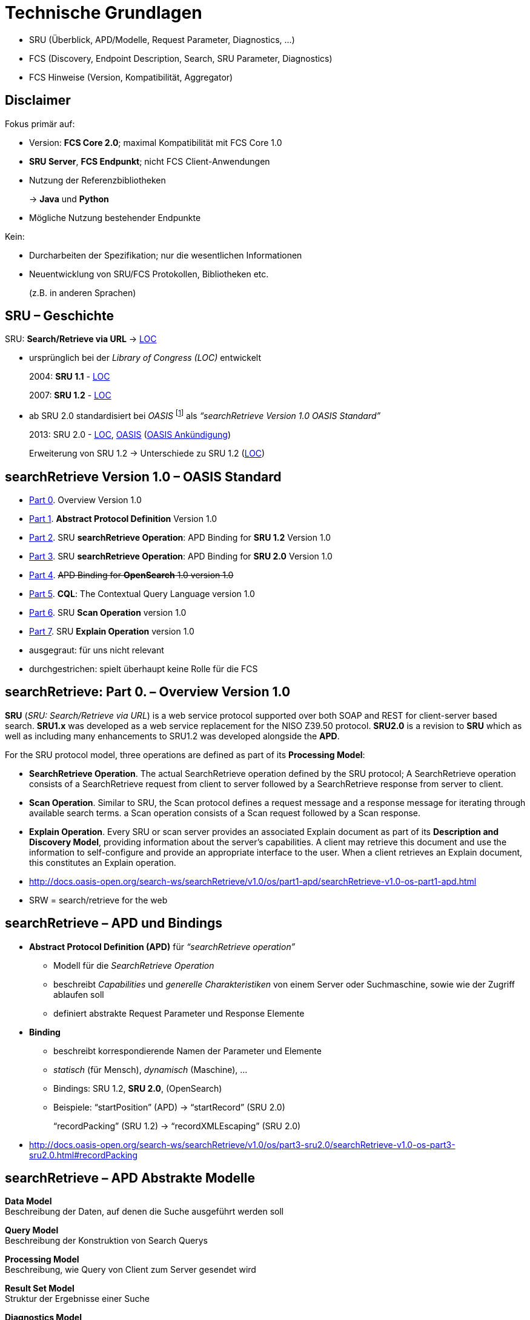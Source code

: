 = Technische Grundlagen

[.notes]
--
* SRU (Überblick, APD/Modelle, Request Parameter, Diagnostics, …)
* FCS (Discovery, Endpoint Description, Search, SRU Parameter, Diagnostics)
* FCS Hinweise (Version, Kompatibilität, Aggregator)
--


[.left]
== Disclaimer

Fokus primär auf:

[.ms-5]
* Version: *FCS Core 2.0*; maximal Kompatibilität mit FCS Core 1.0
* *SRU Server*, *FCS Endpunkt*; nicht FCS Client-Anwendungen
* Nutzung der Referenzbibliotheken
+
→ *Java* und *Python*
* Mögliche Nutzung bestehender Endpunkte

Kein:

[.ms-5]
* Durcharbeiten der Spezifikation; nur die wesentlichen Informationen
* Neuentwicklung von SRU/FCS Protokollen, Bibliotheken etc.
+
(z.B. in anderen Sprachen)


[.left]
== SRU – Geschichte

SRU: **Search/Retrieve via URL** → https://www.loc.gov/standards/sru/[LOC]

* ursprünglich bei der _Library of Congress (LOC)_ entwickelt
+
2004: *SRU 1.1* - https://www.loc.gov/standards/sru/sru-1-1.html[LOC]
+
2007: *SRU 1.2* - https://www.loc.gov/standards/sru/sru-1-2.html[LOC]

* ab SRU 2.0 standardisiert bei _OASIS_ footnote:[OASIS: Organization for the Advancement of Structured Information Standards] als _“searchRetrieve Version 1.0 OASIS Standard”_
+
2013: SRU 2.0 - https://www.loc.gov/standards/sru/sru-2-0.html[LOC], http://docs.oasis-open.org/search-ws/searchRetrieve/v1.0/os/part0-overview/searchRetrieve-v1.0-os-part0-overview.html[OASIS] (https://www.oasis-open.org/news/announcements/searchretrieve-version-1-0-oasis-standard-published/[OASIS Ankündigung])
+
Erweiterung von SRU 1.2 → Unterschiede zu SRU 1.2 (https://www.loc.gov/standards/sru/differences.html[LOC])


[.left]
== searchRetrieve Version 1.0 – OASIS Standard

* http://docs.oasis-open.org/search-ws/searchRetrieve/v1.0/os/part0-overview/searchRetrieve-v1.0-os-part0-overview.html[Part 0]. Overview Version 1.0
* {empty}
+
[.darkgrey]
--
http://docs.oasis-open.org/search-ws/searchRetrieve/v1.0/os/part1-apd/searchRetrieve-v1.0-os-part1-apd.html[Part 1]. *Abstract Protocol Definition* Version 1.0
--
* {empty}
+
[.darkgrey]
--
http://docs.oasis-open.org/search-ws/searchRetrieve/v1.0/os/part2-sru1.2/searchRetrieve-v1.0-os-part2-sru1.2.html[Part 2]. SRU *searchRetrieve Operation*: APD Binding for *SRU 1.2* Version 1.0
--
* http://docs.oasis-open.org/search-ws/searchRetrieve/v1.0/os/part3-sru2.0/searchRetrieve-v1.0-os-part3-sru2.0.html[Part 3]. SRU *searchRetrieve Operation*: APD Binding for *SRU 2.0* Version 1.0
* {empty}
+
[.darkgrey]
--
http://docs.oasis-open.org/search-ws/searchRetrieve/v1.0/os/part4-opensearch/searchRetrieve-v1.0-os-part4-opensearch.html[Part 4]. pass:q[<s>APD Binding for *OpenSearch* 1.0  version 1.0</s>]
--
* {empty}
+
[.darkgrey]
--
http://docs.oasis-open.org/search-ws/searchRetrieve/v1.0/os/part5-cql/searchRetrieve-v1.0-os-part5-cql.html[Part 5].  *CQL*: The Contextual Query Language  version 1.0
--
* {empty}
+
[.darkgrey]
--
http://docs.oasis-open.org/search-ws/searchRetrieve/v1.0/os/part6-scan/searchRetrieve-v1.0-os-part6-scan.html[Part 6].  SRU *Scan Operation* version 1.0
--
* http://docs.oasis-open.org/search-ws/searchRetrieve/v1.0/os/part7-explain/searchRetrieve-v1.0-os-part7-explain.html[Part 7]. SRU *Explain Operation* version 1.0

[.notes]
--
* ausgegraut: für uns nicht relevant
* durchgestrichen: spielt überhaupt keine Rolle für die FCS
--


[.left.x-small]
== searchRetrieve: Part 0. – Overview Version 1.0

*SRU* (_SRU: Search/Retrieve via URL_) is a [.blue]++web service protocol++ supported over both SOAP and [.blue]++REST for client-server based search++. *SRU1.x* was developed as a web service replacement for the NISO Z39.50 protocol. [.blue]+pass:q[*SRU2.0* is a revision to *SRU*]+ which as well as including many enhancements to SRU1.2 was developed alongside the *APD*.

For the SRU protocol model, three operations are defined as part of its *Processing Model*:

* *SearchRetrieve Operation*. The actual SearchRetrieve operation defined by the SRU protocol; A SearchRetrieve operation consists of a [.blue]++SearchRetrieve request from client to server followed by a SearchRetrieve response from server to client++.
* *Scan Operation*. Similar to SRU, the Scan protocol defines a request message and a response message for [.blue]++iterating through available search terms++. a Scan operation consists of a Scan request followed by a Scan response.
* *Explain Operation*. Every SRU or scan server provides an associated [.blue]++Explain document++ as part of its *Description and Discovery Model*, providing [.blue]++information about the server’s capabilities++. A client may retrieve this document and use the information to [.blue]++self-configure and provide an appropriate interface to the user++. When a client retrieves an Explain document, this constitutes an Explain operation.

[.notes]
--
* http://docs.oasis-open.org/search-ws/searchRetrieve/v1.0/os/part1-apd/searchRetrieve-v1.0-os-part1-apd.html
* SRW = search/retrieve for the web
--


[.left]
== searchRetrieve – APD und Bindings

* *Abstract Protocol Definition (APD)* für _“searchRetrieve operation”_

** Modell für die _SearchRetrieve Operation_
** beschreibt _Capabilities_ und _generelle Charakteristiken_ von einem Server oder Suchmaschine, sowie wie der Zugriff ablaufen soll
** definiert abstrakte Request Parameter und Response Elemente

* *Binding*

** beschreibt korrespondierende Namen der Parameter und Elemente
** _statisch_ (für Mensch), _dynamisch_ (Maschine), …
** Bindings: SRU 1.2, *SRU 2.0*, (OpenSearch)
** Beispiele: “startPosition” (APD) → “startRecord” (SRU 2.0)
+
“recordPacking” (SRU 1.2) → “recordXMLEscaping” (SRU 2.0)

[.notes]
--
* http://docs.oasis-open.org/search-ws/searchRetrieve/v1.0/os/part3-sru2.0/searchRetrieve-v1.0-os-part3-sru2.0.html#recordPacking
--


[.left]
== searchRetrieve – APD Abstrakte Modelle

*Data Model* +
Beschreibung der Daten, auf denen die Suche ausgeführt werden soll

*Query Model* +
Beschreibung der Konstruktion von Search Querys

*Processing Model* +
Beschreibung, wie Query von Client zum Server gesendet wird

*Result Set Model* +
Struktur der Ergebnisse einer Suche

*Diagnostics Model* +
Beschreibung, wie Fehler vom Server dem Client mitgeteilt werden

*Description and Discovery Model* +
Beschreibung, zur Discovery des “Search Service”, Selbstbeschreibung von Funktionalität des Services


[.hidden,data-visibility=hidden]
== SRU 2.0

* Anfrageverlauf (Client ↔ Server)
** HTTP GET/POST mit Menge von Parametern (erweiterbar)
* Anfragebearbeitung auf dem Server
* Operationen: searchRetrieve, scan, explain
* Datenmodell mit Result Sets, Records und zugehörigen Schemata
* Diagnostics: (non-)fatal für Warnungen und Fehler
* keine feste Serialisierung, XML für FCS


== SRU 2.0 – Operation Model

* SRU Anfrage (Client → Server) mit Antwort (Server → Client)
* Operationen
** SearchRetrieve
** Scan
** Explain


== SRU 2.0 – Data Model

* Server = Datenbank für Client für Search/Retrieval
* Datenbank = Sammlung von Units of Data → Abstract Record
* *Abstract Records* (oder *Response Records*) mit einem/mehreren Formaten durch Server
* Format (oder Item Type) = *Record Schema*


[.columns]
== SRU 2.0 – Protocol Model

* *HTTP GET*

** Parameter kodiert als “`key=value`”
** UTF-8
** `%`-Escaping
** Trennung an “`?`”, “`&`”, “`=`”

* *HTTP POST*

** `application/x-www-form-urlencoded`
** kein Character-Encoding notwendig
** keine Längenbeschränkung

* [.darkgrey]+HTTP SOAP (?)+

image::sru-protocol-model.gif[SRU Protocol,float=right]
// http://docs.oasis-open.org/search-ws/searchRetrieve/v1.0/os/part3-sru2.0/searchRetrieve-v1.0-os-part3-sru2.0_files/image002.gif


== SRU 2.0 – Processing Model

* “Anfragebearbeitung am Server”

* Request

** Anzahl an Records
** Identifier für Record Schema (→ Records in Response)
** Identifier für Response Schema (→ ganze Response)

* Response

** Records in Result Set
** Diagnostic Information
** Result Set Identifier für Anfragen zu weiteren Ergebnissen


== SRU 2.0 – Query Model

* jede “angemessene Anfragesprache” kann genutzt werden
* verpflichtende Unterstützung von
+
“Contextual Query Language” (CQL)


== SRU 2.0 – Parameter Model

* Nutzung von Parametern, einige durch SRU 2.0 vordefiniert
* auch nicht im Protokoll festgelegte Parameter sind erlaubt
* Parameter “`query`”
** in jeder Anfrage irgendwie enthalten (“`query`” oder durch Parameter nicht definiert im Protokoll)
** Query mit “`queryType`” (default “`cql`”)


== SRU 2.0 – Result Set Model

* Logisches Modell → “Result Sets” sind nicht verpflichtend

* Query → Auswahl passender Records

** geordnete Liste, nicht-modifizierbares Set nach Erstellung
** Sortierung/Ordnung bestimmt durch Server

* für Client:

** Menge abstrakter Records, Nummerierung beginnt mit `1`
** jeder Record _kann_ in eigenen Format angefragt werden
** einzelne Records können _“verschwinden”_, keine Neuordnung im Result Set durch Server, jedoch Diagnostic


[.small]
== SRU 2.0 – Diagnostic Model

* *fatal*

** Ausführung der Anfrage kann nicht beendet werden
** z.B. invalider Query

* *non-fatal*

** Verarbeitung beeinträchtigt, aber Anfrage kann beendet werden
** z.B. einzelne Records sind nicht im angefragten Schema verfügbar, Server sendet nur die verfügbaren und informiert über den Rest

** {empty}
+
[.mt-5]
--
*surrogate*
--
*** für einzelne Records

** *non-surrogate*
*** alle Records sind verfügbar, aber etwas ging schief, z.B. Sortierung
*** oder z.B. auch einfach eine Warnungen


== SRU 2.0 – Explain Model

* muss für HTTP GET über die Base URL des SRU Servers verfügbar sein
* → Server Capabilities
* im Client zur Selbstkonfiguration und um entsprechendes User-Interface anzubieten
* Details zu unterstützten Query-Typen, CQL Context Sets, Diagnostic Sets Records Schemas, Sortierungsmöglichkeiten, Defaults, …


== SRU 2.0 – Serialization Model

* kein Beschränkung der Serialisierung von Antworten
+
(gesamte Nachricht oder der Records)

* nicht-XML ist möglich


== searchRetrieve 2.0 – Request Parameter

* alle Parameter sind optional, non-repeatable
* [.blue]+pass:q[*query*, *startRecord*, *maximumRecords*, recordXMLEscaping, recordSchema, resultSetTTL, stylesheet; Extension parameters]+
* neu in 2.0: [.blue]+pass:q[*queryType*, sortKeys, renderedBy, httpAccept, responseType, recordPacking; Facet  Parameters]+

[.mt-5]
* Spec: “link:http://docs.oasis-open.org/search-ws/searchRetrieve/v1.0/os/part3-sru2.0/searchRetrieve-v1.0-os-part3-sru2.0.html#_Toc324162435[Actual Request Parameters for this Binding]”


== searchRetrieve 2.0 – Response Elements

* alle Elemente sind optional, by default non-repeatable
* [.blue]+pass:q[*numberOfRecords*, resultSetId, *records*, *nextRecordPosition*, echoedSearchRetrieveRequest, *diagnostics*, extraResponseDataⓇ]+
* neu in 2.0: [.blue]+pass:q[resultSetTTL, resultCountPrecisionⓇ, facetedResultsⓇ, searchResultAnalysisⓇ]+
* (Ⓡ = repeatable)

[.mt-5]
* Spec: “link:http://docs.oasis-open.org/search-ws/searchRetrieve/v1.0/os/part3-sru2.0/searchRetrieve-v1.0-os-part3-sru2.0.html#_Toc324162438[Actual Response Elements for this Binding]”


[.notes]
--
* http://docs.oasis-open.org/search-ws/searchRetrieve/v1.0/os/part3-sru2.0/searchRetrieve-v1.0-os-part3-sru2.0.html#_Toc324162438
--


== searchRetrieve 2.0 – Query

* *`query`* (Parameter)

** Query
** Pflicht, wenn keine Angabe von _``queryType``_

* *`queryType`* (Parameter, SRU 2.0)

** optional, by default “`cql`”
** Query Typen müssen im Explain gelistet werden, mit URL zur Definition und Nutzungskürzel
** Reserviert
*** `cql`
*** `searchTerms` (Verarbeitung ist Server überlassen, < SRU 2.0)


== searchRetrieve 2.0 – Query (Examples)

* https://spraakbanken.gu.se/ws/fcs/2.0/endpoint/korp/sru?query=cat[pass:q[spraakbanken.gu.se/…/sru?*query=cat*]]
+
(default, FCS 2.0, SRU 2.0)

* https://spraakbanken.gu.se/ws/fcs/2.0/endpoint/korp/sru?operation=searchRetrieve&version=1.2&query=cat[pass:q[spraakbanken.gu.se/…/sru?*operation=searchRetrieve*&*version=1.2*&query=cat]]
+
(FCS 1.0, SRU 1.2)

* https://spraakbanken.gu.se/ws/fcs/2.0/endpoint/korp/sru?operation=searchRetrieve&queryType=cql&query=%22anv%C3%A4ndning%22[pass:q[spraakbanken.gu.se/…/sru?operation=searchRetrieve&queryType=cql&*query=%22anv%C3%A4ndning%22*]]
+
(FCS 2.0, SRU 2.0)

* https://spraakbanken.gu.se/ws/fcs/2.0/endpoint/korp/sru?operation=searchRetrieve&queryType=fcs&query=%5bword%3d%22anv%C3%A4ndning%22%5d&x-cmd-resource-info=true[pass:q[spraakbanken.gu.se/…/sru?operation=searchRetrieve&*queryType=fcs*&query=%5bword%3d%22anv%C3%A4ndning%22%5d&x-cmd-resource-info=true]]
+
(FCS 2.0 mit FCS-QL Query)


== searchRetrieve 2.0 – Pagination

* Anfrage zu Ergebnisbereich von _``startRecord``_ mit maximal _``maximumRecords``_
* *`startRecord`* (Parameter)

** optional, positiver Integer, beginnend mit `1`

* *`maximumRecords`* (Parameter)

** optional, nicht-negativer Integer
** Server wählt Default, wenn nicht angegeben
** Server kann mit weniger Records antworten, niemals mehr


ifdef::backend-revealjs[]
== searchRetrieve 2.0 – Pagination (2)
endif::[]

* Antwort mit Gesamtzahl (_``numberOfRecords``_) von Records im Result Set, mit Offset (_``nextRecordPosition``_) zu nächsten Ergebnissen
* *`numberOfRecords`* (Element)

** Anzahl von Ergebnissen im Result Set
** falls Query fehlschlägt, muss es “`0`” sein

* *`nextRecordPosition`* (Element)

** Zähler für nächstes Result Set, falls letzter Record in der Response nicht letzter im Result Set ist
** falls keine weiteren Records, dann darf dieses Element nicht erscheinen


== searchRetrieve 2.0 – Result Set

* *`resultSetId`* (Element)

** optional, Identifier für das Result Set, für Referenzierung in folgenden Anfragen

* *`resultSetTTL`* (Parameter / Element, SRU 2.0 für Element)

** optional, in Sekunden
** in Anfrage von Client, wann Result Set nicht mehr genutzt wird
** in Antwort vom Server, wie lange Result Set verfügbar ist (“good-faith estimate”, → länger oder kürzer möglich)

* *`resultCountPrecision`* (Element, SRU 2.0)

** URI: “`info:srw/vocabulary/resultCountPrecision/1/…`”
** `exact` / `unknown` / `estimate` / `maximum` / `minimum` / `current`



== searchRetrieve 2.0 – Pagination (Cont.)

[.img-bg-pa-r-30-w75.op-50]
image::fcs-sru-results-xml.png[Response XML für CQL Suche nach "cat"]

* https://spraakbanken.gu.se/ws/fcs/2.0/endpoint/korp/sru?query=cat[pass:q[spraakbanken.gu.se/…/sru?*query=cat*]]
+
→ 9220 Ergebnisse, weitere ab 251

* https://spraakbanken.gu.se/ws/fcs/2.0/endpoint/korp/sru?query=cat&startRecord=300&maximumRecords=10[pass:q[spraakbanken.gu.se/…/sru?query=cat&*startRecord=300*&*maximumRecords=10*]]
+
→ weitere ab 310

* https://spraakbanken.gu.se/ws/fcs/2.0/endpoint/korp/sru?query=cat&startRecord=10000&maximumRecords=10[pass:q[spraakbanken.gu.se/…/sru?query=cat&*startRecord=10000*&maximumRecords=10]]
+
→ Fehler, da “out of range”

* https://spraakbanken.gu.se/ws/fcs/2.0/endpoint/korp/sru?query=catsss[pass:q[spraakbanken.gu.se/…/sru?*query=catsss*]]
+
→ keine Ergebnisse

* https://spraakbanken.gu.se/ws/fcs/2.0/endpoint/korp/sru?query=cat&maximumRecords=100000[pass:q[spraakbanken.gu.se/…/sru?query=cat&*maximumRecords=100000*]]
+
→ Limitierung auf 1000 Records


== searchRetrieve 2.0 – Serialization

* *`recordXMLEscaping`* (Parameter, SRU 2.0)

** wenn Records als XML serialisiert werden, kann bei “`string`” der Records escaped werden (“`<`”, “`>`”, “`&`”); default ist “`xml`” als direkte Einbettung der Records in die Response, z.B. für Stylesheets

* *`recordPacking`* (Parameter, SRU 2.0)

** hatte in SRU 1.2 die Semantic von `recordXMLEscaping`
** “`packed`” (default), Server soll Records mit angefragten Schema liefern; “`unpacked`”, Server kann Stelle der Anwendungsdaten in den Records selber bestimmen (?)

// NOTE: hinweis, dass bei Java impl momentan noch problem


ifdef::backend-revealjs[]
== searchRetrieve 2.0 – Serialization (2)
endif::[]

* {empty}
+
[.darkgrey]
--
*`httpAccept`* (Parameter, SRU 2.0)
--

** {empty}
+
[.darkgrey]
--
Schema für Response, default ist “`application/sru+xml`”
--

* {empty}
+
[.darkgrey]
--
*`responseType`* (Parameter)
--

** {empty}
+
[.darkgrey]
--
Schema für Response (in Kombination mit `httpAccept`)
--

* *`recordSchema`* (Parameter)

** Schema der Records in Response, z.B. “`http://clarin.eu/fcs/resource`”
** Kürzel für Schema aus Explain-Response

* *`records`* (Element)

** enthält Records / Surrogate Diagnostics
** nach http://docs.oasis-open.org/search-ws/searchRetrieve/v1.0/os/part3-sru2.0/searchRetrieve-v1.0-os-part3-sru2.0.html#sruplusxml[default Schema] eine Liste von “`<record>`” Elementen

[.notes]
--
* *`recordSchema`* mit `http://clarin.eu/fcs/resource` kann zum Multiplexen genommen werden, wenn mehrere SRU Funktionalitäten über einen Endpoint angeboten werden, z.B. auch DFG Viewer o.Ä.
--


ifdef::backend-revealjs[]
== searchRetrieve 2.0 – Serialization (3)
endif::[]

* *`stylesheet`* (Parameter)

** URL zu Stylesheet, zur Darstellung beim Nutzer

** *`renderedBy`* (Parameter, SRU 2.0)

** wo wird Stylesheet für Antwort gerendert
** “`client`” (default), URL von _``stylesheet``_-Parameter wird einfach wiedergegeben → “thin client” (im Web Browser)
** {empty}
+
[.darkgrey]
--
“`server`”, Server soll default SRU Response mit Stylesheet transformieren (z.B. für _``httpAccept``_ mit HTML-Format)
--


ifdef::backend-revealjs[]
== searchRetrieve 2.0 – Serialization (4)
endif::[]

* https://spraakbanken.gu.se/ws/fcs/2.0/endpoint/korp/sru?query=cat&recordXMLEscaping=string[pass:q[spraakbanken.gu.se/…/sru?query=cat&*recordXMLEscaping=string*]]
+
→ evtl. Serialisierungsfehler in Java-Bibliothek

* https://spraakbanken.gu.se/ws/fcs/2.0/endpoint/korp/sru?operation=searchRetrieve&version=1.2&query=cat&version=1.2&recordPacking=string[pass:q[spraakbanken.gu.se/…/sru?*operation=searchRetrieve*&version=1.2&query=cat&*version=1.2*&*recordPacking=string*]]
+
(FCS 1.0, SRU 1.2, wie _``recordXMLEscaping``_)

* https://spraakbanken.gu.se/ws/fcs/2.0/endpoint/korp/sru?query=cat&recordPacking=unpacked[pass:q[spraakbanken.gu.se/…/sru?query=cat&*recordPacking=unpacked*]]
+
→ keine Änderung hier bemerkbar

* …


== searchRetrieve 2.0 – Nicht supportete Parameter

* Sortierung (_``sortKeys``_) und Facettierung nicht supported


== SRU 2.0 – Extensions

* Erweiterungen möglich in

** Anfrage über *Extension Parameter*
** (beginnend mit “`x-`” und Namespace-Identifier, z.B. “`x-fcs-`”)

* Antwort im *“`<extraResponseData>`” Element*
* Antwort mit `extraResponseData`, _nur_ wenn in Anfrage mit entsprechendem Parameter angefragt, nie freiwillig

** Server kann die Anfrage aber ignorieren, keine Verpflichtung

* unbekannte Extension-Parameter sind zu ignorieren

[.notes]
--
* http://docs.oasis-open.org/search-ws/searchRetrieve/v1.0/os/part3-sru2.0/searchRetrieve-v1.0-os-part3-sru2.0.html#Extensions
--


== SRU 2.0 – Rückwärtskompatibilität

* Parameter “`operation`” und “`version`” von SRU 1.1/SRU 1.2 entfernt → Annahme, pro Version eigener Endpunkt 
* Heuristik

** `searchRetrieve` = `query` oder `queryType` Parameter
** `scan` = `scanClause` Parameter
** `explain`

* Interoperabilität mit älteren Versionen:

** Nutzung von `operation`/`version` → SRU < 2.0
** Achtung bei Parametern mit veränderter Semantik
+
insbesondere `recordPacking`

[.notes]
--
* http://docs.oasis-open.org/search-ws/searchRetrieve/v1.0/os/part3-sru2.0/searchRetrieve-v1.0-os-part3-sru2.0.html#_Toc324162498
--


== SRU 2.0 – Diagnostics

* “Fehlerbehandlung”
* Unterscheidung in (non-)fatal, (non-)surrogate → TODO add ref
* Schema: `info:srw/schema/1/diagnostics-v1.1`
+
Prefix: `info:srw/diagnostic/1/`

** `uri` (ID), `details` (Zusatzinfos, abhängig von Diagnostic), message

* Infos:

** Allgemeine Informationen und Hinweise (https://www.loc.gov/standards/sru/diagnostics/[LOC], http://docs.oasis-open.org/search-ws/searchRetrieve/v1.0/os/part3-sru2.0/searchRetrieve-v1.0-os-part3-sru2.0.html#_Toc324162462[OASIS SRU 2.0])
** Liste von Diagnostics (https://www.loc.gov/standards/sru/diagnostics/diagnosticsList.html[LOC], http://docs.oasis-open.org/search-ws/searchRetrieve/v1.0/os/part3-sru2.0/searchRetrieve-v1.0-os-part3-sru2.0.html#_Toc324162491[OASIS SRU 2.0]) 

* Kategorien: General (1-9), CQL (10-49), Result Sets (50-60), Records (61-74), Sorting (80-96), Explain (100-102), Stylesheets (110-111), Scan (120-121)
* keine Begrenzung nur auf diese Liste, eigene Diagnostics möglich


[.notes]
--
* http://docs.oasis-open.org/search-ws/searchRetrieve/v1.0/os/part3-sru2.0/searchRetrieve-v1.0-os-part3-sru2.0.html#_Toc324162462
* http://docs.oasis-open.org/search-ws/searchRetrieve/v1.0/os/part3-sru2.0/searchRetrieve-v1.0-os-part3-sru2.0.html#diagnosticsList
* https://github.com/clarin-eric/fcs-misc/blob/main/fcs-core-2.0/normative-appendix.adoc#list-of-diagnostics
--


ifdef::backend-revealjs[]
[.columns]
== SRU 2.0 – Diagnostics (Table)
endif::[]

[.column]
--
[.xxx-small,%noheader,cols="1,6,6"] 
|===
|{set:cellbgcolor:#b16c2b88}1
|General system error
|Debugging information (traceback)

|{set:cellbgcolor}2
2+|System temporarily unavailable

|3
2+|Authentication error

|4
2+|Unsupported operation

|5
|Unsupported version
|Highest version supported

|6
|Unsupported parameter value
|Name of parameter

|7
|Mandatory parameter not supplied
|Name of missing parameter

|8
|Unsupported parameter
|Name of the unsupported parameter

|9
2+|Unsupported combination of parameters

|10
2+|Query syntax error

|23
|Too many characters in term
|Length of longest term

|26
|Non special character escaped in term
|Character incorrectly escaped

|35
|Term contains only stopwords
|Value

|37
|Unsupported boolean operator
|Value

|38
|Too many boolean operators in query
|Maximum number supported

ifdef::backend-revealjs[]
|===
--
[.column]
--
[.xxx-small,%noheader,cols="1,6,6"] 
|===
endif::[]

|{set:cellbgcolor:#b16c2b88}47
2+|Cannot *process* query; reason unknown

|{set:cellbgcolor:#b16c2b88}48
|Query feature unsupported
|Feature

|{set:cellbgcolor}60
|Result set not created: too many matching records
|Maximum number

|61
2+|First record position out of range

|64
2+|Record temporarily unavailable

|65
2+|Record does not exist

|66
|Unknown schema for retrieval
|Schema URI or short name

|67
|Record not available in this schema
|Schema URI or short name

|68
2+|Not authorized to send record

|69
2+|Not authorized to send record in this schema

|70
|Record too large to send
|Maximum record size

|71
2+|Unsupported recordXMLEscaping value

|80
2+|Sort not supported

|110
2+|Stylesheets not supported

|111
|Unsupported stylesheet
|URL of stylesheet
|===
--


== FCS Interface Specification

[.img-bg-pa-r0-w50]
image::FCS_architecture_de.png[FCS Architektur]

[.pt-5]
* FCS = Beschreibung von Capabilities, +
erweiterbaren Ergebnisformaten +
und Operationen
+
→ Nutzung von SRU/CQL und +
Erweiterungen nach SRU
* Interface Spezifikation = Formate und Transportprotokoll

** Endpoint = Brücke zwischen Client (FCS Formaten) und lokaler Suchmaschine
** Client = Anwenderschnittstelle, Query-Eingabe und Ergebnispräsentation

* Discovery und Search Mechanismus

[.left]
== FCS – Discovery

* SRU Explain
** _Hilfe und Informationen für Client zu Zugriff, Anfrage und Verarbeitung von Ergebnissen vom Server_

* Informationen über Endpunkt
+
--
** Capabilities: Basic Search, Advanced Search?
** Ressourcen für Suche
--
+
→ Endpoint Description (XML) über _explain SRU Operation_

[.notes]
--
* FCS 2.0 §3 CLARIN-FCS to SRU/CQL binding
--


== FCS – Endpoint Description

* XML nach Schema https://github.com/clarin-eric/fcs-misc/blob/main/fcs-core-2.0/attachments/Endpoint-Description.xsd[Endpoint-Description.xsd] 
* *`<ed:EndpointDescription>`*
** [.blue]`@version` mit “`2`”
** [.blue]`<ed:Capabilities>` (1)
** [.blue]`<ed:SupportedDataViews>` (1)
** [.blue]`<ed:SupportedLayers>` (1) (wenn Advanced Search Capability)
** [.blue]`<ed:Resources>` (1)


ifdef::backend-revealjs[]
== FCS – Endpoint Description (2)
endif::[]

* *`<ed:Capability>`*
** Inhalt: Capability Identifier, URI
*** `\http://clarin.eu/fcs/capability/basic-search`
*** `\http://clarin.eu/fcs/capability/advanced-search`


ifdef::backend-revealjs[]
== FCS – Endpoint Description (3)
endif::[]

* *`<ed:SupportedDataView>`*
** Inhalt: MIME-Typ, z.B. `application/x-clarin-fcs-hits+xml`
** [.blue]`@id` → Referenzierung in `<ed:Resource>`
** [.blue]`@delivery-policy`: `send-by-default` / `need-to-request`
** keine Duplikate (nach MIME-Type) erlaubt


ifdef::backend-revealjs[]
== FCS – Endpoint Description (4)
endif::[]

* *`<ed:SupportedLayer>`*
** (nur bei Advanced Search)
** Inhalt: Layer Identifier, z.B. “`orth`”
** [.blue]`@id` → Referenzierung in `<ed:Resource>`
** [.blue]`@result-id` → Referenzierung des Layers im Advanced Data View
** [.blue]`@qualifier` → Kennzeichner in FCS-QL Search Term für den Layer
** [.blue]`@alt-value-info`,[.blue]` @alt-value-info-uri`: kurze Beschreibung des Layer, z.B. für Tagset, + URL mit weiteren Informationen
** keine Duplikate anhand `@result-id` MIME-Typ erlaubt


ifdef::backend-revealjs[]
[.small]
== FCS – Endpoint Description (5)
endif::[]

* *`<ed:Resource>`*
** [.blue]`@pid`: Persistent Identifier (z.B. `MdSelfLink` von CMDI Record)
** [.blue]`<ed:Title>` (1+) mit `@xml:lang`, keine Duplikate, English erforderlich
** [.blue]`<ed:Description>` (0+) mit `@xml:lang`, English erforderlich,
** sollte maximal 1 Satz sein
** [.blue]`<ed:LandingPageURI>` (0/1) – Link zur Webseite der Ressource 
** [.blue]`<ed:Languages>` (1) mit `<ed:Language>` mit Inhalt aus ISO 639-3
** [.blue]`<ed:AvailableDataViews>` (1) mit `@ref` = Liste von IDs der `<ed:SupportedDataView>` Elemente, z.B. “`hits adv`”
** [.blue]`<ed:AvailableLayers>` (1) (wenn Advanced Search Capability), mit `@ref` = Liste von IDs der `<ed:SupportedLayer>` Elemente, z.B. “`word lemma pos`”
** [.blue]`<ed:Resources>` (0/1) für Teil-Ressourcen
** für `<ed:AvailableDataViews>` und `<ed:AvailableLayers>` sollten Unterressourcen dieselben Listen unterstützen, eine erneute Deklaration ist erforderlich


ifdef::backend-revealjs[]
[.small]
== FCS – Endpoint Description (Examples)
endif::[]

.Minimale Endpoint Description für BASIC Search
[source,xml]
----
<ed:EndpointDescription xmlns:ed="http://clarin.eu/fcs/endpoint-description" version="2">
  <ed:Capabilities>
    <ed:Capability>http://clarin.eu/fcs/capability/basic-search</ed:Capability>
  </ed:Capabilities>
  <ed:SupportedDataViews>
    <ed:SupportedDataView id="hits" delivery-policy="send-by-default">application/x-clarin-fcs-hits+xml</ed:SupportedDataView>
  </ed:SupportedDataViews>
  <ed:Resources>
    <!-- just one top-level resource at the Endpoint -->
    <ed:Resource pid="http://hdl.handle.net/4711/0815">
      <ed:Title xml:lang="de">Goethe Korpus</ed:Title>
      <ed:Title xml:lang="en">Goethe corpus</ed:Title>
      <ed:Description xml:lang="de">Das Goethe-Korpus des IDS Mannheim.</ed:Description>
      <ed:Description xml:lang="en">The Goethe corpus of IDS Mannheim.</ed:Description>
      <ed:LandingPageURI>http://repos.example.org/corpus1.html</ed:LandingPageURI>
      <ed:Languages>
        <ed:Language>deu</ed:Language>
      </ed:Languages>
      <ed:AvailableDataViews ref="hits" />
    </ed:Resource>
  </ed:Resources>
</ed:EndpointDescription>
----


ifdef::backend-revealjs[]
[.small]
== FCS – Endpoint Description (Examples 2)
endif::[]

.Endpoint Description mit CMDI Data View und Unter-Ressourcen
[source,xml,highlight="7,30,31..43"]
----
<ed:EndpointDescription xmlns:ed="http://clarin.eu/fcs/endpoint-description" version="2">
  <ed:Capabilities>
    <ed:Capability>http://clarin.eu/fcs/capability/basic-search</ed:Capability>
  </ed:Capabilities>
  <ed:SupportedDataViews>
    <ed:SupportedDataView id="hits" delivery-policy="send-by-default">application/x-clarin-fcs-hits+xml</ed:SupportedDataView>
    <ed:SupportedDataView id="cmdi" delivery-policy="need-to-request">application/x-cmdi+xml</ed:SupportedDataView>
  </ed:SupportedDataViews>
  <ed:Resources>
    <!-- top-level resource 1 -->
    <ed:Resource pid="http://hdl.handle.net/4711/0815">
      <ed:Title xml:lang="de">Goethe Korpus</ed:Title>
      <ed:Title xml:lang="en">Goethe corpus</ed:Title>
      <ed:Description xml:lang="de">Das Goethe-Korpus des IDS Mannheim.</ed:Description>
      <ed:Description xml:lang="en">The Goethe corpus of IDS Mannheim.</ed:Description>
      <ed:LandingPageURI>http://repos.example.org/corpus1.html</ed:LandingPageURI>
      <ed:Languages>
        <ed:Language>deu</ed:Language>
      </ed:Languages>
      <ed:AvailableDataViews ref="hits" />
    </ed:Resource>
    <!-- top-level resource 2 -->
    <ed:Resource pid="http://hdl.handle.net/4711/0816">
      <ed:Title xml:lang="de">Zeitungskorpus des Mannheimer Morgen</ed:Title>
      <ed:Title xml:lang="en">Mannheimer Morgen newspaper corpus</ed:Title>
      <ed:LandingPageURI>http://repos.example.org/corpus2.html</ed:LandingPageURI>
      <ed:Languages>
        <ed:Language>deu</ed:Language>
      </ed:Languages>
      <ed:AvailableDataViews ref="hits cmdi" />
      <ed:Resources>
        <!-- sub-resource 1 of top-level resource 2 -->
        <ed:Resource pid="http://hdl.handle.net/4711/0816-1">
          <ed:Title xml:lang="de">Zeitungskorpus des Mannheimer Morgen (vor 1990)</ed:Title>
          <ed:Title xml:lang="en">Mannheimer Morgen newspaper corpus (before 1990)</ed:Title>
          <ed:LandingPageURI>http://repos.example.org/corpus2.html#sub1</ed:LandingPageURI>
          <ed:Languages>
            <ed:Language>deu</ed:Language>
          </ed:Languages>
          <ed:AvailableDataViews ref="hits cmdi" />
        </ed:Resource>
        <!-- sub-resource 2 of top-level resource 2 ... -->
      </ed:Resources>
    </ed:Resource>
  </ed:Resources>
</ed:EndpointDescription>
----


ifdef::backend-revealjs[]
[.small]
== FCS – Endpoint Description (Examples 3)
endif::[]

.Endpoint Description mit ADVANCED Search Capability Unterstützung
[source,xml,highlight="4,8,10..21,34,35"]
----
<ed:EndpointDescription xmlns:ed="http://clarin.eu/fcs/endpoint-description" version="2">
  <ed:Capabilities>
    <ed:Capability>http://clarin.eu/fcs/capability/basic-search</ed:Capability>
    <ed:Capability>http://clarin.eu/fcs/capability/advanced-search</ed:Capability>
  </ed:Capabilities>
  <ed:SupportedDataViews>
    <ed:SupportedDataView id="hits" delivery-policy="send-by-default">application/x-clarin-fcs-hits+xml</ed:SupportedDataView>
    <ed:SupportedDataView id="adv" delivery-policy="send-by-default">application/x-clarin-fcs-adv+xml</ed:SupportedDataView>
  </ed:SupportedDataViews>
  <ed:SupportedLayers>
    <ed:SupportedLayer id="word" result-id="http://spraakbanken.gu.se/ns/fcs/layer/word">text</ed:SupportedLayer>
    <ed:SupportedLayer id="orth" result-id="http://endpoint.example.org/Layers/orth" type="empty">orth</ed:SupportedLayer>
    <ed:SupportedLayer id="lemma" result-id="http://spraakbanken.gu.se/ns/fcs/layer/lemma">lemma</ed:SupportedLayer>
    <ed:SupportedLayer id="pos" result-id="http://spraakbanken.gu.se/ns/fcs/layer/pos"
                       alt-value-info="SUC tagset"
                       alt-value-info-uri="https://spraakbanken.gu.se/parole/Docs/SUC2.0-manual.pdf"
                       qualifier="suc">pos</ed:SupportedLayer>
    <ed:SupportedLayer id="pos2" result-id="http://spraakbanken.gu.se/ns/fcs/layer/pos2"
                       alt-value-info="2nd tagset"
                       qualifier="t2">pos</ed:SupportedLayer>
  </ed:SupportedLayers>

  <ed:Resources>
    <!-- just one top-level resource at the Endpoint -->
    <ed:Resource pid="hdl:10794/suc">
      <ed:Title xml:lang="sv">SUC-korpusen</ed:Title>
      <ed:Title xml:lang="en">The SUC corpus</ed:Title>
      <ed:Description xml:lang="sv">Stockholm-Umeå-korpusen hos Språkbanken.</ed:Description>
      <ed:Description xml:lang="en">The Stockholm-Umeå corpus at Språkbanken.</ed:Description>
      <ed:LandingPageURI>https://spraakbanken.gu.se/resurser/suc</ed:LandingPageURI>
      <ed:Languages>
        <ed:Language>swe</ed:Language>
      </ed:Languages>
      <ed:AvailableDataViews ref="hits adv" />
      <ed:AvailableLayers ref="word lemma pos pos2" />
    </ed:Resource>
  </ed:Resources>
</ed:EndpointDescription>
----


== FCS – Search

* SRU SearchRetreive
* Suche

** *Basic Search* mit CQL
** *Advanced Search* mit FCS-QL

* Suchergebnisse werden im _Resource (Fragment)_ und _Data View_ Formaten serialisiert
* Details bei Implementierung → TODO Folien link


== FCS – SRU Extension Parameter

* *`x-fcs-endpoint-description`* (explain)

** “`true`” - `<sru:extraResponseData>` der Explain Antwort enthält das Endpoint Description Dokument

* *`x-fcs-context`* (searchRetrieve)

** Komma-separierte Liste von PIDs
** Einschränkung der Suche auf Ressourcen mit diesen PIDs

* *`x-fcs-dataviews`* (searchRetrieve)

** Komma-separierte Liste von Data View Identifiern
** Endpunkte sollten diese _``need-to-request``_ Data Views mit ausliefern

* *`x-fcs-rewrites-allowed`* (searchRetrieve)

** “`true`” - Endpunkt kann Query vereinfachen für höheren Recall

[.notes]
--
* https://github.com/clarin-eric/fcs-misc/blob/main/fcs-core-2.0/normative-appendix.adoc#list-of-extra-request-parameters
--


== FCS – Diagnostics

* Ergänzungen zu den SRU Diagnostics → TODO Link zu Folie
* Präfix: `\http://clarin.eu/fcs/diagnostic/`
* Bezug auf die Extra-Request-Parameter


ifdef::backend-revealjs[]
== FCS – Diagnostics (Tabelle)
endif::[]

[.xx-small%header,cols="3m,4,1"] 
|===
|Identifier URI
|Description
|Impact

|{set:cellbgcolor:#b16c2b88}\http://clarin.eu/fcs/diagnostic/1
|Persistent identifier passed by the Client for restricting the search is invalid.
|non-fatal

|{set:cellbgcolor}\http://clarin.eu/fcs/diagnostic/2
|Resource set too large. Query context automatically adjusted.
|non-fatal

|\http://clarin.eu/fcs/diagnostic/3
|Resource set too large. Cannot perform Query.
|fatal

|{set:cellbgcolor:#b16c2b88}\http://clarin.eu/fcs/diagnostic/4
|Requested Data View not valid for this resource.
|non-fatal

|{set:cellbgcolor}\http://clarin.eu/fcs/diagnostic/10
|General query syntax error.
|fatal

|{set:cellbgcolor:#b16c2b88}\http://clarin.eu/fcs/diagnostic/11
|Query too complex. Cannot perform Query.
|fatal

|{set:cellbgcolor}\http://clarin.eu/fcs/diagnostic/12
|Query was rewritten.
|non-fatal

|{set:cellbgcolor:#b16c2b88}\http://clarin.eu/fcs/diagnostic/14
|General processing hint.
|non-fatal
|===

[.notes]
--
* https://github.com/clarin-eric/fcs-misc/blob/main/fcs-core-2.0/normative-appendix.adoc#list-of-diagnostics
--


== Versionen und Rückwärtskompatibilität

* “Clients MUST be compatible to CLARIN-FCS 1.0” (https://github.com/clarin-eric/fcs-misc/blob/main/fcs-core-2.0/interface-specification.adoc#backwards-compatibility[Quelle])

** damit Implementierung von SRU 1.2
** Beschränkung auf Basic Search Capability
** Verarbeitung von Legacy XML Namespaces (SRU Response, Diagnostics)

* *Heuristik zur Versionserkennung* (von Endpunkten)

** Client: `Explain`-Request ohne `version` und `operation` Parameter
** Endpoint: SRU Response `<sru:explainResponse>`/`<sru:version>`

* Versionen

** FCS 2.0 ↔ SRU 2.0
** FCS 1.0 ↔ SRU 1.2 (SRU 1.1)

[.notes]
--
* https://github.com/clarin-eric/fcs-misc/blob/main/fcs-core-2.0/interface-specification.adoc#versioning-and-extensions
--


== Hinweise zu FCS SRU Aggregator

* momentan keine Unterstützung von nur FCS 2.0 Endpunkten
+
--
** aus Kompatibilitätsgründen Support von _Legacy FCS_ und _FCS 1.0_
** Annahme, dass Endpunkte bei _FCS 2.0_ auch frühere FCS Versionen unterstützen… [.lightgrey]+pass:q[_(mit CLARIN Bibliotheken kein Problem)_]+
--
+
→ _FCS 2.0 only_ Endpunkte erhalten somit trotzdem _FCS 1.0 (SRU 1.2)_ Anfragen!

* Aggregator sendet `searchRetrieve`-Anfragen mit nur jeweils einer Ressourcen-PID im `x-fcs-context` Parameter

** d.h. Suchen über `N` Ressourcen eines Endpunktes → `N` separate Suchanfragen


[.hidden]
== Hinweis zu Scan-Operation

* Nutzung _nur_ in Legacy FCS,
+
ursprünglich zur Auflistung der verfügbaren Ressourcen

* Reserviert für mögliche zukünftige Nutzung
* Bitte ignorieren!

[.notes]
--
* https://github.com/clarin-eric/fcs-misc/blob/main/fcs-core-2.0/fcs-to-sru-cql-binding.adoc#operation-scan
* http://docs.oasis-open.org/search-ws/searchRetrieve/v1.0/os/part6-scan/searchRetrieve-v1.0-os-part6-scan.html
--

